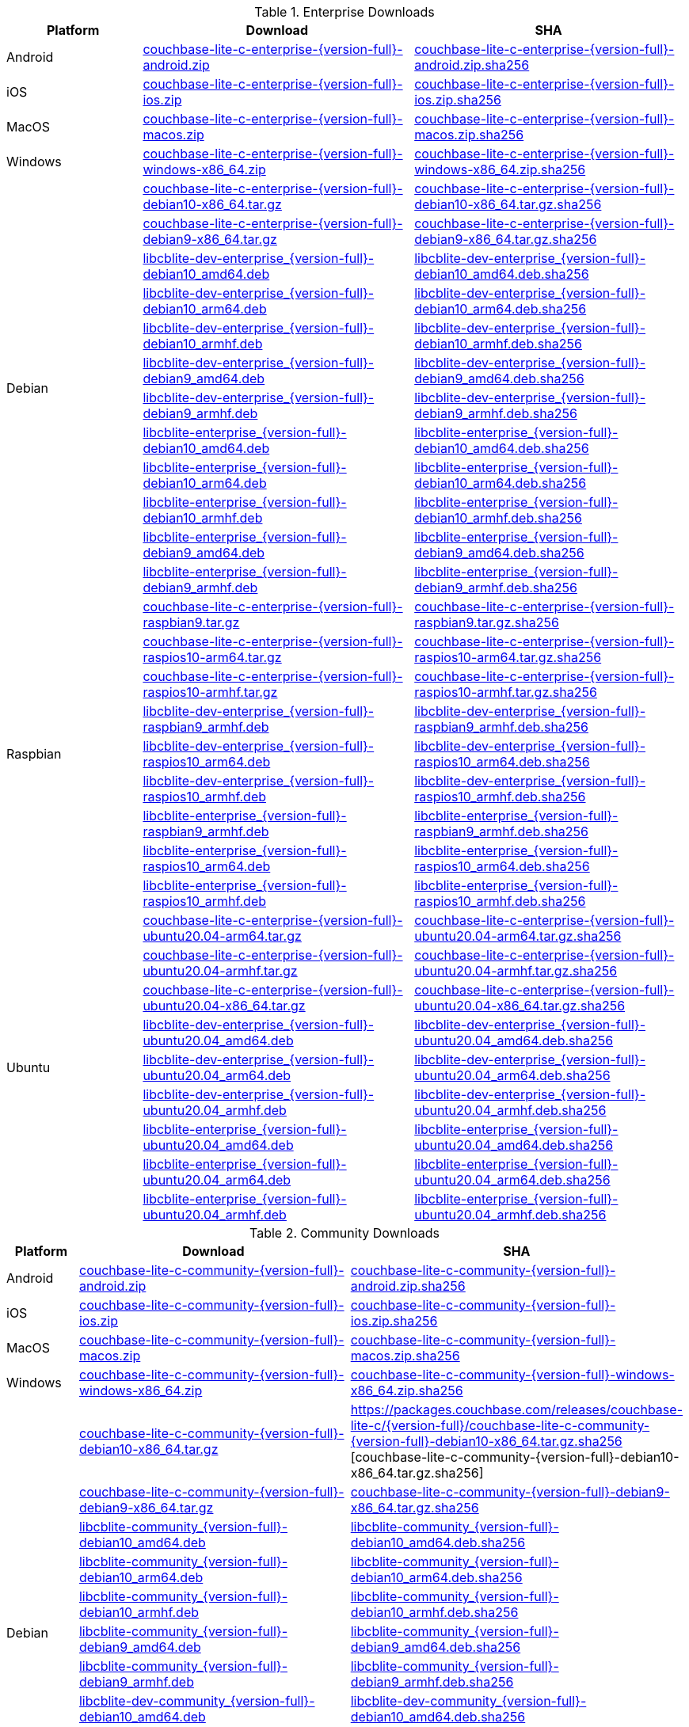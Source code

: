 :beta-url: https://packages.couchbase.com/releases/couchbase-lite-c/{version-full}/

.Enterprise Downloads
[#tbl-betadownloads-ee,cols="1,2,2", options="header"]
|===
| Platform | Download | SHA

| Android
| {beta-url}couchbase-lite-c-enterprise-{version-full}-android.zip[couchbase-lite-c-enterprise-{version-full}-android.zip]
| {beta-url}couchbase-lite-c-enterprise-{version-full}-android.zip.sha256[couchbase-lite-c-enterprise-{version-full}-android.zip.sha256]

| iOS
| {beta-url}couchbase-lite-c-enterprise-{version-full}-ios.zip[couchbase-lite-c-enterprise-{version-full}-ios.zip]
| {beta-url}couchbase-lite-c-enterprise-{version-full}-ios.zip.sha256[couchbase-lite-c-enterprise-{version-full}-ios.zip.sha256]

| MacOS
| {beta-url}couchbase-lite-c-enterprise-{version-full}-macos.zip[couchbase-lite-c-enterprise-{version-full}-macos.zip]
| {beta-url}couchbase-lite-c-enterprise-{version-full}-macos.zip.sha256[couchbase-lite-c-enterprise-{version-full}-macos.zip.sha256]

| Windows
| {beta-url}couchbase-lite-c-enterprise-{version-full}-windows-x86_64.zip[couchbase-lite-c-enterprise-{version-full}-windows-x86_64.zip]
| {beta-url}couchbase-lite-c-enterprise-{version-full}-windows-x86_64.zip.sha256[couchbase-lite-c-enterprise-{version-full}-windows-x86_64.zip.sha256]

.12+|  Debian
| {beta-url}couchbase-lite-c-enterprise-{version-full}-debian10-x86_64.tar.gz[couchbase-lite-c-enterprise-{version-full}-debian10-x86_64.tar.gz]
| {beta-url}couchbase-lite-c-enterprise-{version-full}-debian10-x86_64.tar.gz.sha256[couchbase-lite-c-enterprise-{version-full}-debian10-x86_64.tar.gz.sha256]

| {beta-url}couchbase-lite-c-enterprise-{version-full}-debian9-x86_64.tar.gz[couchbase-lite-c-enterprise-{version-full}-debian9-x86_64.tar.gz]
| {beta-url}couchbase-lite-c-enterprise-{version-full}-debian9-x86_64.tar.gz.sha256[couchbase-lite-c-enterprise-{version-full}-debian9-x86_64.tar.gz.sha256]

| {beta-url}libcblite-dev-enterprise_{version-full}-debian10_amd64.deb[libcblite-dev-enterprise_{version-full}-debian10_amd64.deb]
| {beta-url}libcblite-dev-enterprise_{version-full}-debian10_amd64.deb.sha256[libcblite-dev-enterprise_{version-full}-debian10_amd64.deb.sha256]

| {beta-url}libcblite-dev-enterprise_{version-full}-debian10_arm64.deb[libcblite-dev-enterprise_{version-full}-debian10_arm64.deb]
| {beta-url}libcblite-dev-enterprise_{version-full}-debian10_arm64.deb.sha256[libcblite-dev-enterprise_{version-full}-debian10_arm64.deb.sha256]

| {beta-url}libcblite-dev-enterprise_{version-full}-debian10_armhf.deb[libcblite-dev-enterprise_{version-full}-debian10_armhf.deb]
| {beta-url}libcblite-dev-enterprise_{version-full}-debian10_armhf.deb.sha256[libcblite-dev-enterprise_{version-full}-debian10_armhf.deb.sha256]

| {beta-url}libcblite-dev-enterprise_{version-full}-debian9_amd64.deb[libcblite-dev-enterprise_{version-full}-debian9_amd64.deb]
| {beta-url}libcblite-dev-enterprise_{version-full}-debian9_amd64.deb.sha256[libcblite-dev-enterprise_{version-full}-debian9_amd64.deb.sha256]

| {beta-url}libcblite-dev-enterprise_{version-full}-debian9_armhf.deb[libcblite-dev-enterprise_{version-full}-debian9_armhf.deb]
| {beta-url}libcblite-dev-enterprise_{version-full}-debian9_armhf.deb.sha256[libcblite-dev-enterprise_{version-full}-debian9_armhf.deb.sha256]

| {beta-url}libcblite-enterprise_{version-full}-debian10_amd64.deb[libcblite-enterprise_{version-full}-debian10_amd64.deb]
| {beta-url}libcblite-enterprise_{version-full}-debian10_amd64.deb.sha256[libcblite-enterprise_{version-full}-debian10_amd64.deb.sha256]

| {beta-url}libcblite-enterprise_{version-full}-debian10_arm64.deb[libcblite-enterprise_{version-full}-debian10_arm64.deb]
| {beta-url}libcblite-enterprise_{version-full}-debian10_arm64.deb.sha256[libcblite-enterprise_{version-full}-debian10_arm64.deb.sha256]

| {beta-url}libcblite-enterprise_{version-full}-debian10_armhf.deb[libcblite-enterprise_{version-full}-debian10_armhf.deb]
| {beta-url}libcblite-enterprise_{version-full}-debian10_armhf.deb.sha256[libcblite-enterprise_{version-full}-debian10_armhf.deb.sha256]

| {beta-url}libcblite-enterprise_{version-full}-debian9_amd64.deb[libcblite-enterprise_{version-full}-debian9_amd64.deb]
| {beta-url}libcblite-enterprise_{version-full}-debian9_amd64.deb.sha256[libcblite-enterprise_{version-full}-debian9_amd64.deb.sha256]

| {beta-url}libcblite-enterprise_{version-full}-debian9_armhf.deb[libcblite-enterprise_{version-full}-debian9_armhf.deb]
| {beta-url}libcblite-enterprise_{version-full}-debian9_armhf.deb.sha256[libcblite-enterprise_{version-full}-debian9_armhf.deb.sha256]


.9+| Raspbian

| {beta-url}couchbase-lite-c-enterprise-{version-full}-raspbian9.tar.gz[couchbase-lite-c-enterprise-{version-full}-raspbian9.tar.gz]
| {beta-url}couchbase-lite-c-enterprise-{version-full}-raspbian9.tar.gz.sha256[couchbase-lite-c-enterprise-{version-full}-raspbian9.tar.gz.sha256]

| {beta-url}couchbase-lite-c-enterprise-{version-full}-raspios10-arm64.tar.gz[couchbase-lite-c-enterprise-{version-full}-raspios10-arm64.tar.gz]
| {beta-url}couchbase-lite-c-enterprise-{version-full}-raspios10-arm64.tar.gz.sha256[couchbase-lite-c-enterprise-{version-full}-raspios10-arm64.tar.gz.sha256]

| {beta-url}couchbase-lite-c-enterprise-{version-full}-raspios10-armhf.tar.gz[couchbase-lite-c-enterprise-{version-full}-raspios10-armhf.tar.gz]
| {beta-url}couchbase-lite-c-enterprise-{version-full}-raspios10-armhf.tar.gz.sha256[couchbase-lite-c-enterprise-{version-full}-raspios10-armhf.tar.gz.sha256]

| {beta-url}libcblite-dev-enterprise_{version-full}-raspbian9_armhf.deb[libcblite-dev-enterprise_{version-full}-raspbian9_armhf.deb]
| {beta-url}libcblite-dev-enterprise_{version-full}-raspbian9_armhf.deb.sha256[libcblite-dev-enterprise_{version-full}-raspbian9_armhf.deb.sha256]

| {beta-url}libcblite-dev-enterprise_{version-full}-raspios10_arm64.deb[libcblite-dev-enterprise_{version-full}-raspios10_arm64.deb]
| {beta-url}libcblite-dev-enterprise_{version-full}-raspios10_arm64.deb.sha256[libcblite-dev-enterprise_{version-full}-raspios10_arm64.deb.sha256]

| {beta-url}libcblite-dev-enterprise_{version-full}-raspios10_armhf.deb[libcblite-dev-enterprise_{version-full}-raspios10_armhf.deb]
| {beta-url}libcblite-dev-enterprise_{version-full}-raspios10_armhf.deb.sha256[libcblite-dev-enterprise_{version-full}-raspios10_armhf.deb.sha256]

| {beta-url}libcblite-enterprise_{version-full}-raspbian9_armhf.deb[libcblite-enterprise_{version-full}-raspbian9_armhf.deb]
| {beta-url}libcblite-enterprise_{version-full}-raspbian9_armhf.deb.sha256[libcblite-enterprise_{version-full}-raspbian9_armhf.deb.sha256]

| {beta-url}libcblite-enterprise_{version-full}-raspios10_arm64.deb[libcblite-enterprise_{version-full}-raspios10_arm64.deb]
| {beta-url}libcblite-enterprise_{version-full}-raspios10_arm64.deb.sha256[libcblite-enterprise_{version-full}-raspios10_arm64.deb.sha256]

| {beta-url}libcblite-enterprise_{version-full}-raspios10_armhf.deb[libcblite-enterprise_{version-full}-raspios10_armhf.deb]
| {beta-url}libcblite-enterprise_{version-full}-raspios10_armhf.deb.sha256[libcblite-enterprise_{version-full}-raspios10_armhf.deb.sha256]


.9+| Ubuntu

| {beta-url}couchbase-lite-c-enterprise-{version-full}-ubuntu20.04-arm64.tar.gz[couchbase-lite-c-enterprise-{version-full}-ubuntu20.04-arm64.tar.gz]
| {beta-url}couchbase-lite-c-enterprise-{version-full}-ubuntu20.04-arm64.tar.gz.sha256[couchbase-lite-c-enterprise-{version-full}-ubuntu20.04-arm64.tar.gz.sha256]

| {beta-url}couchbase-lite-c-enterprise-{version-full}-ubuntu20.04-armhf.tar.gz[couchbase-lite-c-enterprise-{version-full}-ubuntu20.04-armhf.tar.gz]
| {beta-url}couchbase-lite-c-enterprise-{version-full}-ubuntu20.04-armhf.tar.gz.sha256[couchbase-lite-c-enterprise-{version-full}-ubuntu20.04-armhf.tar.gz.sha256]

| {beta-url}couchbase-lite-c-enterprise-{version-full}-ubuntu20.04-x86_64.tar.gz[couchbase-lite-c-enterprise-{version-full}-ubuntu20.04-x86_64.tar.gz]
| {beta-url}couchbase-lite-c-enterprise-{version-full}-ubuntu20.04-x86_64.tar.gz.sha256[couchbase-lite-c-enterprise-{version-full}-ubuntu20.04-x86_64.tar.gz.sha256]

| {beta-url}libcblite-dev-enterprise_{version-full}-ubuntu20.04_amd64.deb[libcblite-dev-enterprise_{version-full}-ubuntu20.04_amd64.deb]
| {beta-url}libcblite-dev-enterprise_{version-full}-ubuntu20.04_amd64.deb.sha256[libcblite-dev-enterprise_{version-full}-ubuntu20.04_amd64.deb.sha256]

| {beta-url}libcblite-dev-enterprise_{version-full}-ubuntu20.04_arm64.deb[libcblite-dev-enterprise_{version-full}-ubuntu20.04_arm64.deb]
| {beta-url}libcblite-dev-enterprise_{version-full}-ubuntu20.04_arm64.deb.sha256[libcblite-dev-enterprise_{version-full}-ubuntu20.04_arm64.deb.sha256]

| {beta-url}libcblite-dev-enterprise_{version-full}-ubuntu20.04_armhf.deb[libcblite-dev-enterprise_{version-full}-ubuntu20.04_armhf.deb]
| {beta-url}libcblite-dev-enterprise_{version-full}-ubuntu20.04_armhf.deb.sha256[libcblite-dev-enterprise_{version-full}-ubuntu20.04_armhf.deb.sha256]

| {beta-url}libcblite-enterprise_{version-full}-ubuntu20.04_amd64.deb[libcblite-enterprise_{version-full}-ubuntu20.04_amd64.deb]
| {beta-url}libcblite-enterprise_{version-full}-ubuntu20.04_amd64.deb.sha256[libcblite-enterprise_{version-full}-ubuntu20.04_amd64.deb.sha256]

| {beta-url}libcblite-enterprise_{version-full}-ubuntu20.04_arm64.deb[libcblite-enterprise_{version-full}-ubuntu20.04_arm64.deb]
| {beta-url}libcblite-enterprise_{version-full}-ubuntu20.04_arm64.deb.sha256[libcblite-enterprise_{version-full}-ubuntu20.04_arm64.deb.sha256]

| {beta-url}libcblite-enterprise_{version-full}-ubuntu20.04_armhf.deb[libcblite-enterprise_{version-full}-ubuntu20.04_armhf.deb]
| {beta-url}libcblite-enterprise_{version-full}-ubuntu20.04_armhf.deb.sha256[libcblite-enterprise_{version-full}-ubuntu20.04_armhf.deb.sha256]

|===


.Community Downloads
[#tbl-betadownloads-ce,cols="1,4,4", options="header"]
|===
| Platform | Download | SHA

| Android
| {beta-url}couchbase-lite-c-community-{version-full}-android.zip[couchbase-lite-c-community-{version-full}-android.zip]
| {beta-url}couchbase-lite-c-community-{version-full}-android.zip.sha256[couchbase-lite-c-community-{version-full}-android.zip.sha256]

| iOS
| {beta-url}couchbase-lite-c-community-{version-full}-ios.zip[couchbase-lite-c-community-{version-full}-ios.zip]
| {beta-url}couchbase-lite-c-community-{version-full}-ios.zip.sha256[couchbase-lite-c-community-{version-full}-ios.zip.sha256]

| MacOS
| {beta-url}couchbase-lite-c-community-{version-full}-macos.zip[couchbase-lite-c-community-{version-full}-macos.zip]
| {beta-url}couchbase-lite-c-community-{version-full}-macos.zip.sha256[couchbase-lite-c-community-{version-full}-macos.zip.sha256]

| Windows
| {beta-url}couchbase-lite-c-community-{version-full}-windows-x86_64.zip[couchbase-lite-c-community-{version-full}-windows-x86_64.zip]
| {beta-url}couchbase-lite-c-community-{version-full}-windows-x86_64.zip.sha256[couchbase-lite-c-community-{version-full}-windows-x86_64.zip.sha256]

.12+| Debian

| {beta-url}couchbase-lite-c-community-{version-full}-debian10-x86_64.tar.gz[couchbase-lite-c-community-{version-full}-debian10-x86_64.tar.gz]
| {beta-url}couchbase-lite-c-community-{version-full}-debian10-x86_64.tar.gz.sha256
[couchbase-lite-c-community-{version-full}-debian10-x86_64.tar.gz.sha256]

| {beta-url}couchbase-lite-c-community-{version-full}-debian9-x86_64.tar.gz[couchbase-lite-c-community-{version-full}-debian9-x86_64.tar.gz]
| {beta-url}couchbase-lite-c-community-{version-full}-debian9-x86_64.tar.gz.sha256[couchbase-lite-c-community-{version-full}-debian9-x86_64.tar.gz.sha256]

| {beta-url}libcblite-community_{version-full}-debian10_amd64.deb[libcblite-community_{version-full}-debian10_amd64.deb]
| {beta-url}libcblite-community_{version-full}-debian10_amd64.deb.sha256[libcblite-community_{version-full}-debian10_amd64.deb.sha256]

| {beta-url}libcblite-community_{version-full}-debian10_arm64.deb[libcblite-community_{version-full}-debian10_arm64.deb]
| {beta-url}libcblite-community_{version-full}-debian10_arm64.deb.sha256[libcblite-community_{version-full}-debian10_arm64.deb.sha256]

| {beta-url}libcblite-community_{version-full}-debian10_armhf.deb[libcblite-community_{version-full}-debian10_armhf.deb]
| {beta-url}libcblite-community_{version-full}-debian10_armhf.deb.sha256[libcblite-community_{version-full}-debian10_armhf.deb.sha256]

| {beta-url}libcblite-community_{version-full}-debian9_amd64.deb[libcblite-community_{version-full}-debian9_amd64.deb]
| {beta-url}libcblite-community_{version-full}-debian9_amd64.deb.sha256[libcblite-community_{version-full}-debian9_amd64.deb.sha256]

| {beta-url}libcblite-community_{version-full}-debian9_armhf.deb[libcblite-community_{version-full}-debian9_armhf.deb]
| {beta-url}libcblite-community_{version-full}-debian9_armhf.deb.sha256[libcblite-community_{version-full}-debian9_armhf.deb.sha256]

| {beta-url}libcblite-dev-community_{version-full}-debian10_amd64.deb[libcblite-dev-community_{version-full}-debian10_amd64.deb]
| {beta-url}libcblite-dev-community_{version-full}-debian10_amd64.deb.sha256[libcblite-dev-community_{version-full}-debian10_amd64.deb.sha256]

| {beta-url}libcblite-dev-community_{version-full}-debian10_arm64.deb[libcblite-dev-community_{version-full}-debian10_arm64.deb]
| {beta-url}libcblite-dev-community_{version-full}-debian10_arm64.deb.sha256[libcblite-dev-community_{version-full}-debian10_arm64.deb.sha256]

| {beta-url}libcblite-dev-community_{version-full}-debian10_armhf.deb[libcblite-dev-community_{version-full}-debian10_armhf.deb]
| {beta-url}libcblite-dev-community_{version-full}-debian10_armhf.deb.sha256[libcblite-dev-community_{version-full}-debian10_armhf.deb.sha256]

| {beta-url}libcblite-dev-community_{version-full}-debian9_amd64.deb[libcblite-dev-community_{version-full}-debian9_amd64.deb]
| {beta-url}libcblite-dev-community_{version-full}-debian9_amd64.deb.sha256[libcblite-dev-community_{version-full}-debian9_amd64.deb.sha256]

| {beta-url}libcblite-dev-community_{version-full}-debian9_armhf.deb[libcblite-dev-community_{version-full}-debian9_armhf.deb]
| {beta-url}libcblite-dev-community_{version-full}-debian9_armhf.deb.sha256[libcblite-dev-community_{version-full}-debian9_armhf.deb.sha256]

.9+| Raspbian

| {beta-url}couchbase-lite-c-community-{version-full}-raspbian9.tar.gz[couchbase-lite-c-community-{version-full}-raspbian9.tar.gz]
| {beta-url}couchbase-lite-c-community-{version-full}-raspbian9.tar.gz.sha256[couchbase-lite-c-community-{version-full}-raspbian9.tar.gz.sha256]

| {beta-url}couchbase-lite-c-community-{version-full}-raspios10-arm64.tar.gz[couchbase-lite-c-community-{version-full}-raspios10-arm64.tar.gz]
| {beta-url}couchbase-lite-c-community-{version-full}-raspios10-arm64.tar.gz.sha256[couchbase-lite-c-community-{version-full}-raspios10-arm64.tar.gz.sha256]

| {beta-url}couchbase-lite-c-community-{version-full}-raspios10-armhf.tar.gz[couchbase-lite-c-community-{version-full}-raspios10-armhf.tar.gz]
| {beta-url}couchbase-lite-c-community-{version-full}-raspios10-armhf.tar.gz.sha256[couchbase-lite-c-community-{version-full}-raspios10-armhf.tar.gz.sha256]

| {beta-url}libcblite-community_{version-full}-raspbian9_armhf.deb[libcblite-community_{version-full}-raspbian9_armhf.deb]
| {beta-url}libcblite-community_{version-full}-raspbian9_armhf.deb.sha256[libcblite-community_{version-full}-raspbian9_armhf.deb.sha256]

| {beta-url}libcblite-community_{version-full}-raspios10_arm64.deb[libcblite-community_{version-full}-raspios10_arm64.deb]
| {beta-url}libcblite-community_{version-full}-raspios10_arm64.deb.sha256[libcblite-community_{version-full}-raspios10_arm64.deb.sha256]

| {beta-url}libcblite-community_{version-full}-raspios10_armhf.deb[libcblite-community_{version-full}-raspios10_armhf.deb]
| {beta-url}libcblite-community_{version-full}-raspios10_armhf.deb.sha256[libcblite-community_{version-full}-raspios10_armhf.deb.sha256]

| {beta-url}libcblite-dev-community_{version-full}-raspbian9_armhf.deb[libcblite-dev-community_{version-full}-raspbian9_armhf.deb]
| {beta-url}libcblite-dev-community_{version-full}-raspbian9_armhf.deb.sha256[libcblite-dev-community_{version-full}-raspbian9_armhf.deb.sha256]

| {beta-url}libcblite-dev-community_{version-full}-raspios10_arm64.deb[libcblite-dev-community_{version-full}-raspios10_arm64.deb]
| {beta-url}libcblite-dev-community_{version-full}-raspios10_arm64.deb.sha256[libcblite-dev-community_{version-full}-raspios10_arm64.deb.sha256]

| {beta-url}libcblite-dev-community_{version-full}-raspios10_armhf.deb[libcblite-dev-community_{version-full}-raspios10_armhf.deb]
| {beta-url}libcblite-dev-community_{version-full}-raspios10_armhf.deb.sha256[libcblite-dev-community_{version-full}-raspios10_armhf.deb.sha256]

.9+| Ubuntu

| {beta-url}couchbase-lite-c-community-{version-full}-ubuntu20.04-arm64.tar.gz[couchbase-lite-c-community-{version-full}-ubuntu20.04-arm64.tar.gz]
| {beta-url}couchbase-lite-c-community-{version-full}-ubuntu20.04-arm64.tar.gz.sha256[couchbase-lite-c-community-{version-full}-ubuntu20.04-arm64.tar.gz.sha256]

| {beta-url}couchbase-lite-c-community-{version-full}-ubuntu20.04-armhf.tar.gz[couchbase-lite-c-community-{version-full}-ubuntu20.04-armhf.tar.gz]
| {beta-url}couchbase-lite-c-community-{version-full}-ubuntu20.04-armhf.tar.gz.sha256[couchbase-lite-c-community-{version-full}-ubuntu20.04-armhf.tar.gz.sha256]

| {beta-url}couchbase-lite-c-community-{version-full}-ubuntu20.04-x86_64.tar.gz[couchbase-lite-c-community-{version-full}-ubuntu20.04-x86_64.tar.gz]
| {beta-url}couchbase-lite-c-community-{version-full}-ubuntu20.04-x86_64.tar.gz.sha256[couchbase-lite-c-community-{version-full}-ubuntu20.04-x86_64.tar.gz.sha256]

| {beta-url}libcblite-community_{version-full}-ubuntu20.04_amd64.deb[libcblite-community_{version-full}-ubuntu20.04_amd64.deb]
| {beta-url}libcblite-community_{version-full}-ubuntu20.04_amd64.deb.sha256[libcblite-community_{version-full}-ubuntu20.04_amd64.deb.sha256]

| {beta-url}libcblite-community_{version-full}-ubuntu20.04_arm64.deb[libcblite-community_{version-full}-ubuntu20.04_arm64.deb]
| {beta-url}libcblite-community_{version-full}-ubuntu20.04_arm64.deb.sha256[libcblite-community_{version-full}-ubuntu20.04_arm64.deb.sha256]

| {beta-url}libcblite-community_{version-full}-ubuntu20.04_armhf.deb[libcblite-community_{version-full}-ubuntu20.04_armhf.deb]
| {beta-url}libcblite-community_{version-full}-ubuntu20.04_armhf.deb.sha256[libcblite-community_{version-full}-ubuntu20.04_armhf.deb.sha256]

| {beta-url}libcblite-dev-community_{version-full}-ubuntu20.04_amd64.deb[libcblite-dev-community_{version-full}-ubuntu20.04_amd64.deb]
| {beta-url}libcblite-dev-community_{version-full}-ubuntu20.04_amd64.deb.sha256[libcblite-dev-community_{version-full}-ubuntu20.04_amd64.deb.sha256]

| {beta-url}libcblite-dev-community_{version-full}-ubuntu20.04_arm64.deb[libcblite-dev-community_{version-full}-ubuntu20.04_arm64.deb]
| {beta-url}libcblite-dev-community_{version-full}-ubuntu20.04_arm64.deb.sha256[libcblite-dev-community_{version-full}-ubuntu20.04_arm64.deb.sha256]

| {beta-url}libcblite-dev-community_{version-full}-ubuntu20.04_armhf.deb[libcblite-dev-community_{version-full}-ubuntu20.04_armhf.deb]
| {beta-url}libcblite-dev-community_{version-full}-ubuntu20.04_armhf.deb.sha256[libcblite-dev-community_{version-full}-ubuntu20.04_armhf.deb.sha256]

|===

